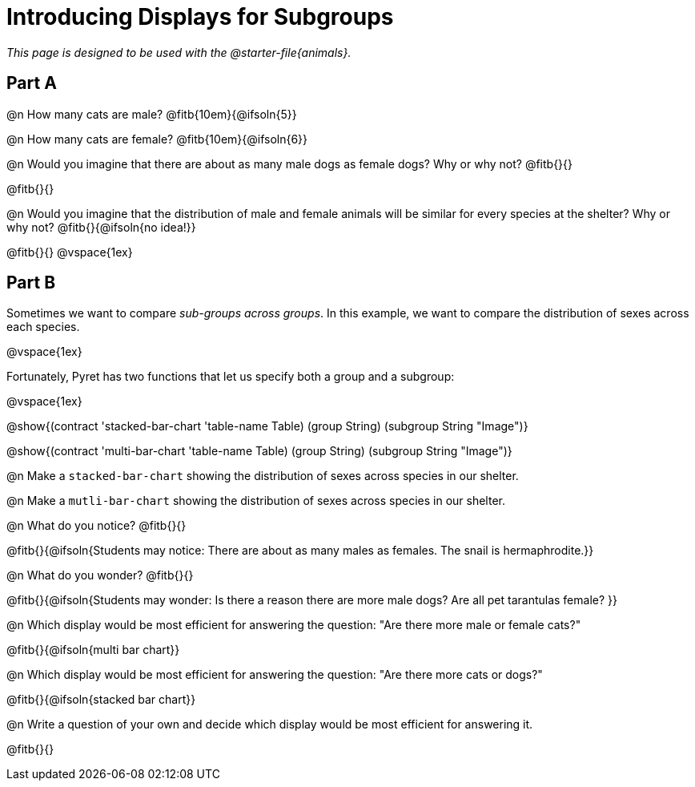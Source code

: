 = Introducing Displays for Subgroups

++++
<style>
#content { display: block !important; }
</style>
++++

_This page is designed to be used with the @starter-file{animals}._

== Part A

@n How many cats are male? @fitb{10em}{@ifsoln{5}} 

@n How many cats are female? @fitb{10em}{@ifsoln{6}}

@n Would you imagine that there are about as many male dogs as female dogs? Why or why not? @fitb{}{}

@fitb{}{}

@n Would you imagine that the distribution of male and female animals will be similar for every species at the shelter? Why or why not? @fitb{}{@ifsoln{no idea!}}

@fitb{}{}
@vspace{1ex}

== Part B

Sometimes we want to compare __sub-groups across groups__. In this example, we want to compare the distribution of sexes across each species.

@vspace{1ex}

Fortunately, Pyret has two functions that let us specify both a group and a subgroup:

@vspace{1ex}

[.indentedpara]
--
@show{(contract 'stacked-bar-chart '((table-name Table) (group String) (subgroup String)) "Image")}

@show{(contract 'multi-bar-chart '((table-name Table) (group String) (subgroup String)) "Image")}
--

@n Make a `stacked-bar-chart` showing the distribution of sexes across species in our shelter.

@n Make a `mutli-bar-chart` showing the distribution of sexes across species in our shelter.

@n What do you notice? @fitb{}{}

@fitb{}{@ifsoln{Students may notice: There are about as many males as females. The snail is hermaphrodite.}}

@n What do you wonder? @fitb{}{}

@fitb{}{@ifsoln{Students may wonder: Is there a reason there are more male dogs? Are all pet tarantulas female? }}

@n Which display would be most efficient for answering the question: "Are there more male or female cats?"

@fitb{}{@ifsoln{multi bar chart}}

@n Which display would be most efficient for answering the question: "Are there more cats or dogs?"

@fitb{}{@ifsoln{stacked bar chart}}

@n Write a question of your own and decide which display would be most efficient for answering it. 

@fitb{}{}

